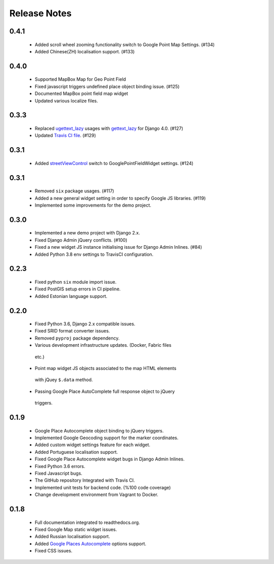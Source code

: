 =============
Release Notes
=============


0.4.1
^^^^^

   -  Added scroll wheel zooming functionality switch to Google Point Map Settings. (#134)
   -  Added Chinese(ZH) localisation support. (#133)


0.4.0
^^^^^

   -  Supported MapBox Map for Geo Point Field
   -  Fixed javascript triggers undefined place object binding issue. (#125)
   -  Documented MapBox point field map widget
   -  Updated various localize files.

0.3.3
^^^^^

   -  Replaced
      `ugettext_lazy <https://github.com/erdem/django-map-widgets/pull/127>`__
      usages with
      `gettext_lazy <https://docs.djangoproject.com/en/4.0/releases/4.0/#features-removed-in-4-0>`__
      for Django 4.0. (#127)
   -  Updated `Travis CI
      file <https://github.com/erdem/django-map-widgets/pull/129>`__.
      (#129)

0.3.1
^^^^^

   -  Added
      `streetViewControl <https://developers.google.com/maps/documentation/javascript/streetview#StreetViewMapUsage>`__
      switch to GooglePointFieldWidget settings. (#124)

0.3.1
^^^^^

   -  Removed ``six`` package usages. (#117)
   -  Added a new general widget setting in order to specify Google JS
      libraries. (#119)
   -  Implemented some improvements for the demo project.

0.3.0
^^^^^
   -  Implemented a new demo project with Django 2.x.
   -  Fixed Django Admin jQuery conflicts. (#100)
   -  Fixed a new widget JS instance initialising issue for Django Admin
      Inlines. (#84)
   -  Added Python 3.8 env settings to TravisCI configuration.

0.2.3
^^^^^

   -  Fixed python ``six`` module import issue.
   -  Fixed PostGIS setup errors in CI pipeline.
   -  Added Estonian language support.


0.2.0
^^^^^

    -  Fixed Python 3.6, Django 2.x compatible issues.
    -  Fixed SRID format converter issues.
    -  Removed ``pyproj`` package dependency.
    -  Various development infrastructure updates. (Docker, Fabric files
      etc.)
    -  Point map widget JS objects associated to the map HTML elements
      with jQuey ``$.data`` method.
    -  Passing Google Place AutoComplete full response object to jQuery
      triggers.

0.1.9
^^^^^

    - Google Place Autocomplete object binding to jQuery triggers.
    - Implemented Google Geocoding support for the marker coordinates.
    - Added custom widget settings feature for each widget.
    - Added Portuguese localisation support.
    - Fixed Google Place Autocomplete widget bugs in Django Admin Inlines.
    - Fixed Python 3.6 errors.
    - Fixed Javascript bugs.
    - The GitHub repository Integrated with Travis CI.
    - Implemented unit tests for backend code. (%100 code coverage)
    - Change development environment from Vagrant to Docker.

0.1.8
^^^^^

    - Full documentation integrated to readthedocs.org.
    - Fixed Google Map static widget issues.
    - Added Russian localisation support.
    - Added `Google Places Autocomplete <https://developers.google.com/maps/documentation/javascript/places-autocomplete>`_ options support.
    - Fixed CSS issues.

